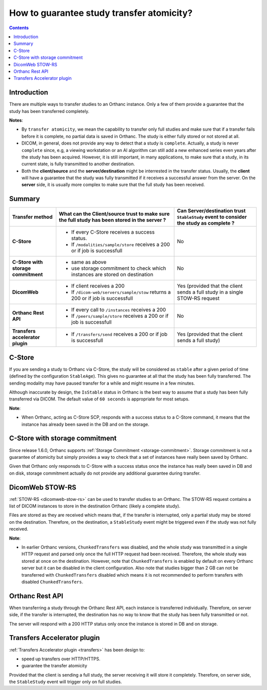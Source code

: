 .. _transfer_atomicity:

How to guarantee study transfer atomicity?
==========================================

.. contents::
   :depth: 3

Introduction
------------

There are multiple ways to transfer studies to an Orthanc instance.
Only a few of them provide a guarantee that the study has been
transferred completely.

**Notes**: 

* By ``transfer atomicity``, we mean the capability to transfer
  only full studies and make sure that if a transfer fails before
  it is complete, no partial data is saved in Orthanc.  The study is either
  fully stored or not stored at all.

* DICOM, in general, does not provide any way to detect that a study 
  is ``complete``.  Actually, a study is never ``complete`` since, e.g, 
  a viewing workstation or an AI algorithm can still add a new enhanced 
  series even years after the study has been acquired.
  However, it is still important, in many applications, to make sure
  that a study, in its current state, is fully transmitted to another
  destination.

* Both the **client/source** and the **server/destination** might be interrested
  in the transfer status.  Usually, the **client** will have a guarantee that the
  study was fully transmitted if it receives a successful answer from the server.
  On the **server** side, it is usually more complex to make sure that the
  full study has been received.


Summary
-------

+--------------------------------------------------+--------------------------------------------------+-----------------------------------------------+
| Transfer method                                  | What can the Client/source trust to make sure    | Can Server/destination trust ``StableStudy``  |                          
|                                                  | the full study has been stored in the server ?   | event to consider the study as complete ?     |
+==================================================+==================================================+===============================================+
| **C-Store**                                      | * If every C-Store receives a success status.    | No                                            |
|                                                  | * If ``/modalities/sample/store`` receives a     |                                               |
|                                                  |   200 or if job is successfull                   |                                               |
+--------------------------------------------------+--------------------------------------------------+-----------------------------------------------+
| **C-Store with storage commitment**              | * same as above                                  | No                                            |
|                                                  | * use storage commitment to check which          |                                               |
|                                                  |   instances are stored on destination            |                                               |
+--------------------------------------------------+--------------------------------------------------+-----------------------------------------------+
| **DicomWeb**                                     | * If client receives a 200                       | Yes (provided that the client sends a full    |
|                                                  | * If ``/dicom-web/servers/sample/stow`` returns  | study in a single STOW-RS request             |
|                                                  |   a 200 or if job is successfull                 |                                               |
+--------------------------------------------------+--------------------------------------------------+-----------------------------------------------+
| **Orthanc Rest API**                             | * If every call to ``/instances`` receives a     | No                                            |
|                                                  |   200                                            |                                               |
|                                                  | * If ``/peers/sample/store`` receives a          |                                               |
|                                                  |   200 or if job is successfull                   |                                               |
+--------------------------------------------------+--------------------------------------------------+-----------------------------------------------+
| **Transfers accelerator plugin**                 | * If ``/transfers/send`` receives a              | Yes (provided that the client sends a full    |
|                                                  |   200 or if job is successfull                   | study)                                        |
+--------------------------------------------------+--------------------------------------------------+-----------------------------------------------+


C-Store
-------

If you are sending a study to Orthanc via C-Store, the study will be
considered as ``stable`` after a given period of time (defined by
the configuration ``StableAge``).  This gives no guarantee at all that
the study has been fully transferred.  The sending modality may have 
paused transfer for a while and might resume in a few minutes.

Although inaccurate by design, the ``IsStable`` status in Orthanc is the 
best way to assume that a study has been fully transferred via DICOM.
The default value of ``60 seconds`` is appropriate for most setups.

**Note**:

* When Orthanc, acting as C-Store SCP, responds with a success status to a C-Store command,
  it means that the instance has already been saved in the DB and
  on the storage.



C-Store with storage commitment
-------------------------------

Since release 1.6.0, Orthanc supports :ref:`Storage Commitment <storage-commitment>`.
Storage commitment is not a guarantee of atomicity but simply provides a 
way to check that a set of instances have really been saved by Orthanc.

Given that Orthanc only responsds to C-Store with a success status once the
instance has really been saved in DB and on disk, storage commitment
actually do not provide any additional guarantee during transfer.


DicomWeb STOW-RS
----------------

:ref:`STOW-RS <dicomweb-stow-rs>` can be used to transfer studies to an Orthanc.
The STOW-RS request contains a list of DICOM instances to store in the destination
Orthanc (likely a complete study).

Files are stored as they are received which means that, if the transfer is interrupted, 
only a partial study may be stored on the destination.  Therefore, on the destination, 
a ``StableStudy`` event might be triggered even if the study was not fully received.


**Note**:

* In earlier Orthanc versions, ``ChunkedTransfers`` was disabled, and
  the whole study was transmitted in a single HTTP request and parsed
  only once the full HTTP request had been received.  Therefore, the
  whole study was stored at once on the destination.  However, note
  that ``ChunkedTransfers`` is enabled by default on every Orthanc
  server but it can be disabled in the client configuration.  Also
  note that studies bigger than 2 GB can not be transferred with
  ``ChunkedTransfers`` disabled which means it is not recommended to
  perform transfers with disabled ``ChunkedTransfers``.



Orthanc Rest API
----------------

When transferring a study through the Orthanc Rest API, each instance is transferred individually.
Therefore, on server side, if the transfer is interrupted, the destination has no way to know that the study 
has been fully transmitted or not.

The server will respond with a 200 HTTP status only once the instance is stored in DB and on storage.



Transfers Accelerator plugin
----------------------------

:ref:`Transfers Accelerator plugin <transfers>` has been design to:

* speed up transfers over HTTP/HTTPS.
* guarantee the transfer atomicity

Provided that the client is sending a full study, the server receiving it
will store it completely.  Therefore, on server side, the ``StableStudy`` event will trigger only
on full studies.
